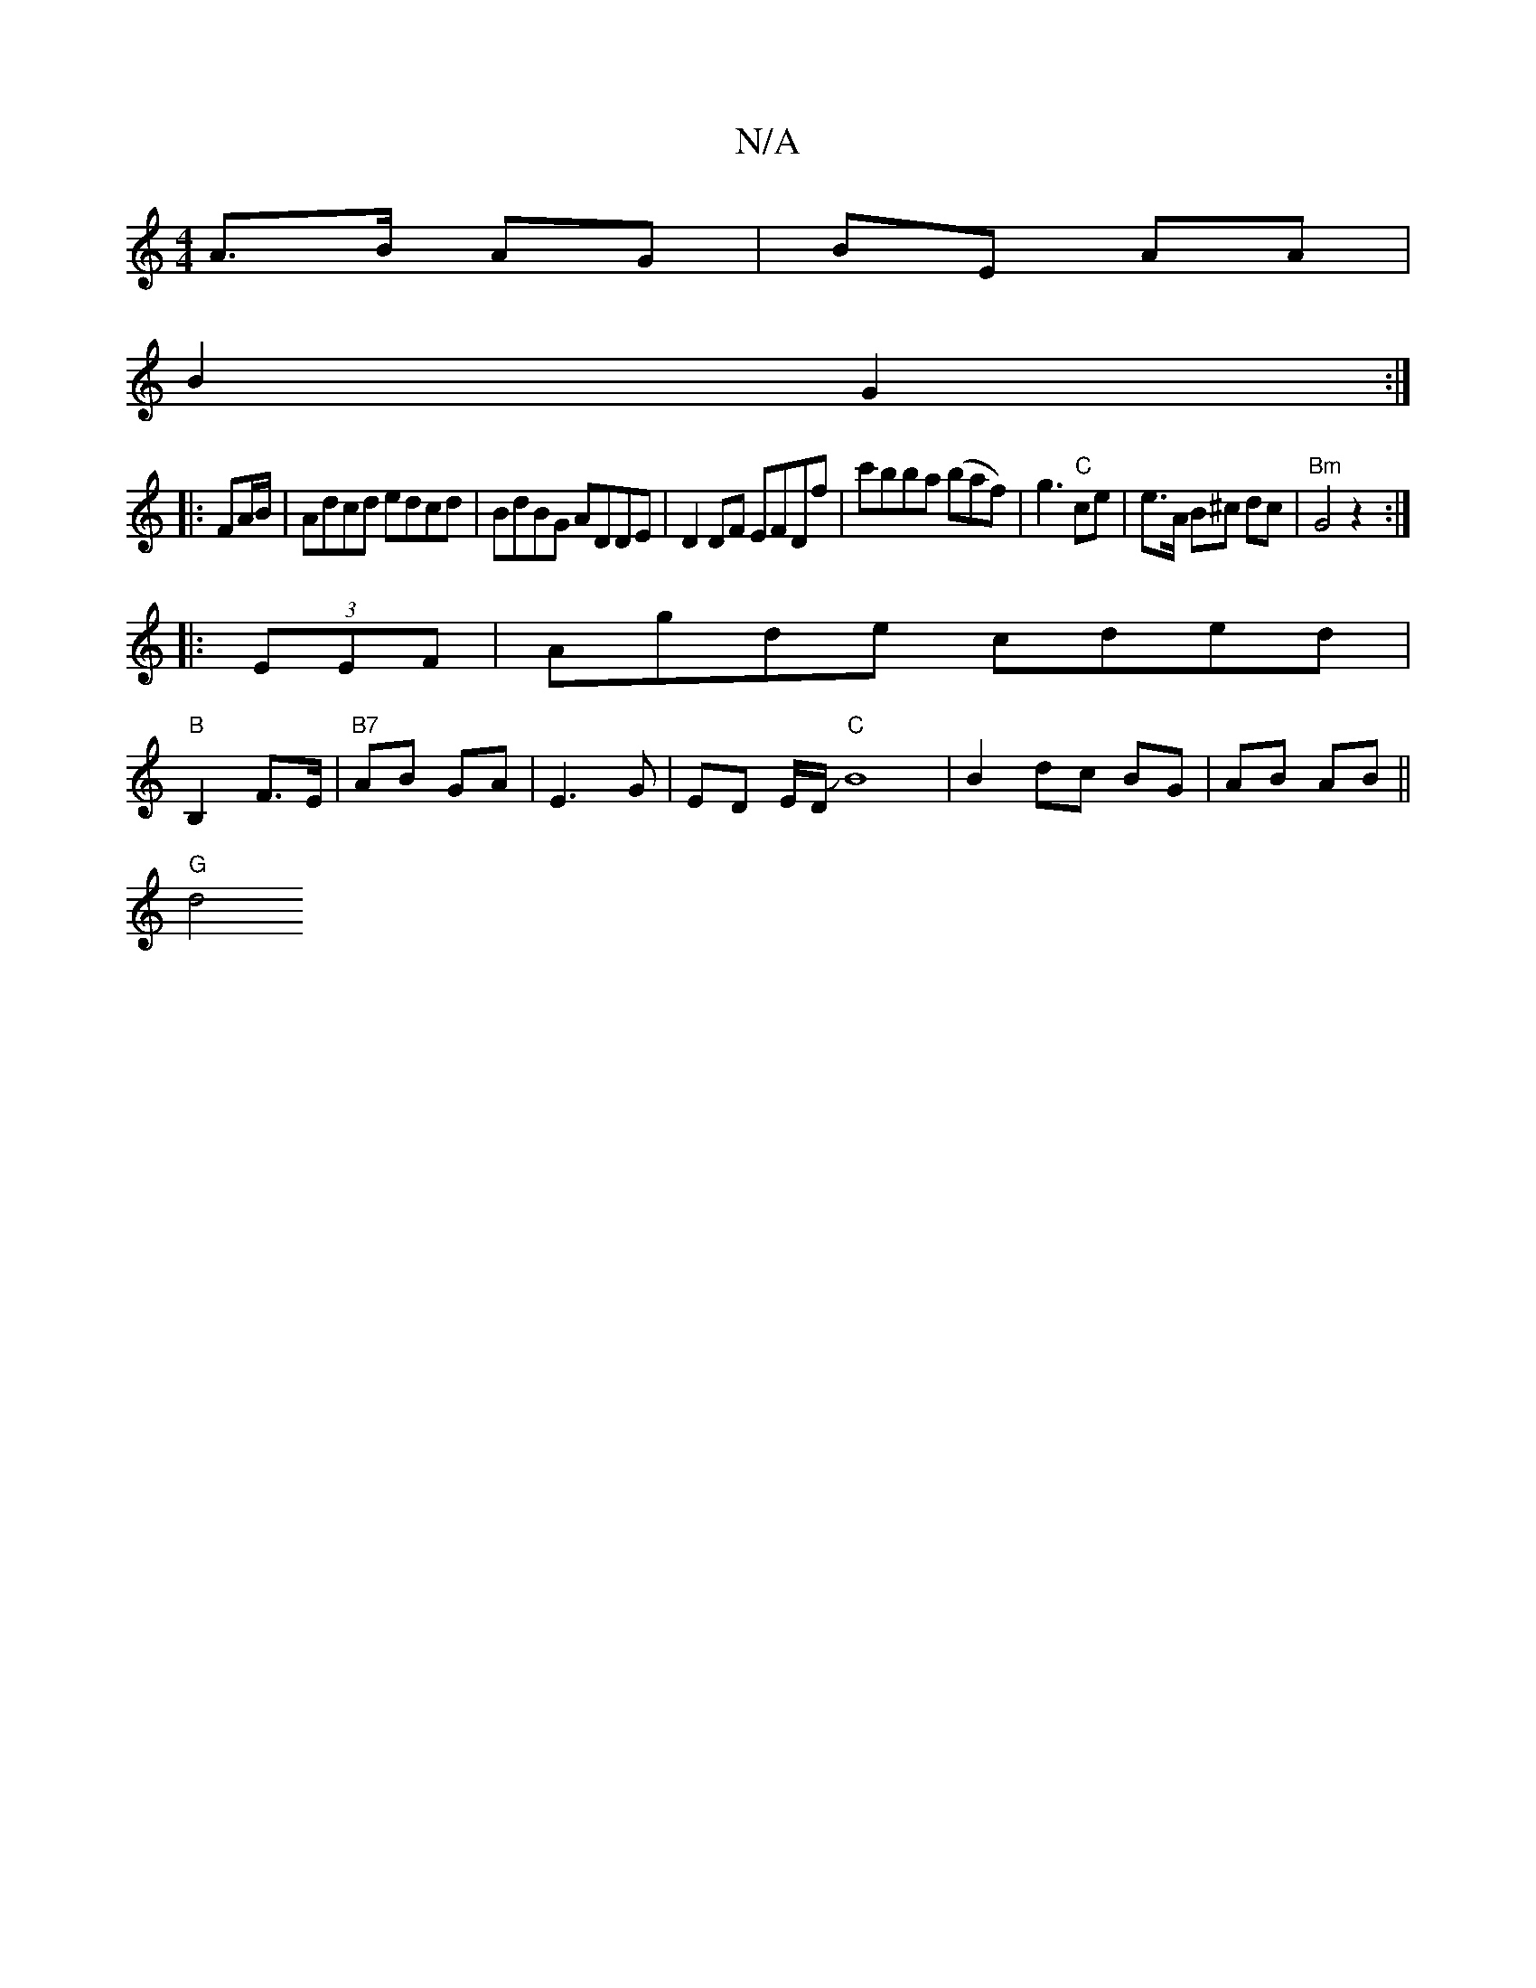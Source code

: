 X:1
T:N/A
M:4/4
R:N/A
K:Cmajor
2 A>B AG|BE AA|
B2 G2:|
|: FA/B/ | Adcd edcd|BdBG ADDE|D2 DF EFDf|c'B'ba (baf)|-g3"C" ce | e>A B^c dc|"Bm" G4 z2:|
|: (3EEF |Agde cded|
"B"B,2 F>E | "B7"AB GA|E3G|ED E/D/J"C"B8 |B2 dc BG|AB AB||
"G"d4